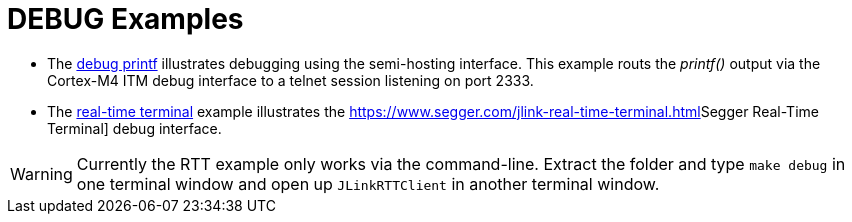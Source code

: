 DEBUG Examples
==============

* The link:﻿XMC4500_Debug_Printf.tgz[debug printf] illustrates debugging using the semi-hosting interface. This example routs the _printf()_ output via the Cortex-M4 ITM debug interface to a telnet session listening on port 2333.
* The link:XMC4500_jlinkRTT_Debug.tar.gz[real-time terminal] example illustrates the https://www.segger.com/jlink-real-time-terminal.html[]Segger Real-Time Terminal] debug interface. 

WARNING: Currently the RTT example only works via the command-line. Extract the folder and type `make debug` in one terminal window and open up `JLinkRTTClient` in another terminal window.
